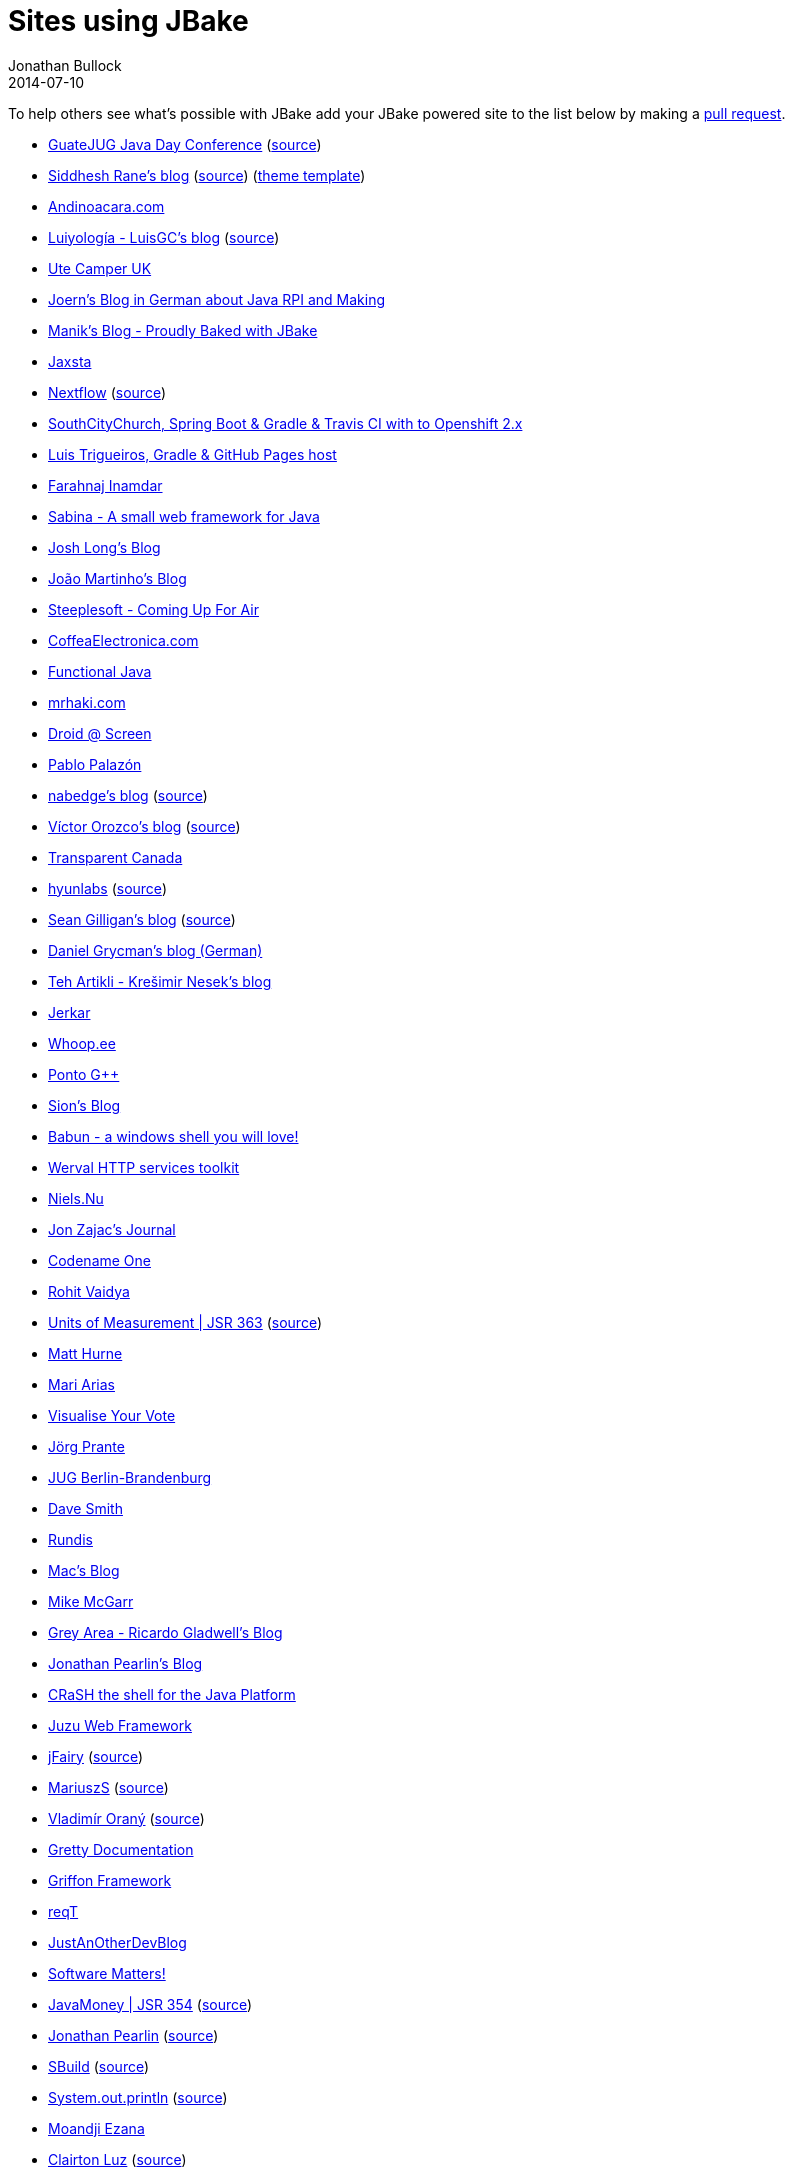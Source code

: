 = Sites using JBake
Jonathan Bullock
2014-07-10
:jbake-type: page
:jbake-tags: community
:jbake-status: published
:idprefix:

To help others see what's possible with JBake add your JBake powered site to the list below by making a https://github.com/jbake-org/jbake.org/blob/master/content/community/sites.adoc[pull request].

* http://guate-jug.net/javaday2017[GuateJUG Java Day Conference] (https://github.com/guatejug/files/tree/master/JavaDay2017/site[source])
* https://siddheshrane.github.io[Siddhesh Rane's blog] (https://github.com/SiddheshRane/blog[source]) (https://github.com/SiddheshRane/jbake-clean-blog-template[theme template])
* https://andinoacara.com/[Andinoacara.com]
* http://luisgc.github.io/blog/[Luiyología - LuisGC's blog] (https://github.com/luisgc/blog/[source])
* http://www.ute-camper.co.uk[Ute Camper UK]
* http://www.joern-karthaus.de[Joern's Blog in German about Java RPI and Making]
* http://manik.magar.me[Manik's Blog - Proudly Baked with JBake]
* http://jaxsta.com[Jaxsta]
* http://www.nextflow.io[Nextflow] (https://github.com/nextflow-io/website[source])
* http://app-southcitychurch.rhcloud.com/[SouthCityChurch, Spring Boot & Gradle & Travis CI with to Openshift 2.x ]
* http://luistrigueiros.com/[Luis Trigueiros, Gradle & GitHub Pages host]
* http://farahnaj.github.io/[Farahnaj Inamdar]
* http://there4.co/sabina/[Sabina - A small web framework for Java]
* http://joshlong.com/[Josh Long's Blog]
* http://jdmartinho.com/blog/[João Martinho's Blog]
* http://blogs.steeplesoft.com/[Steeplesoft - Coming Up For Air]
* http://coffeaelectronica.com/[CoffeaElectronica.com]
* http://www.functionaljava.org/[Functional Java]
* http://mrhaki.com/[mrhaki.com]
* http://droid-at-screen.org/[Droid @ Screen]
* http://ppalazon.github.io/[Pablo Palazón]
* http://nabedge.mixer2.org[nabedge's blog] (https://github.com/nabedge/blog[source])
* http://vorozco.com[Víctor Orozco's blog] (https://github.com/tuxtor/the-j[source])
* http://transparent-canada.ca/[Transparent Canada]
* http://hyunlabs.com/[hyunlabs] (https://github.com/danhyun/blog[source])
* http://msgilligan.github.io[Sean Gilligan's blog] (https://github.com/msgilligan/msgilligan.github.io[source])
* http://grycman.eu[Daniel Grycman's blog (German)]
* http://knes1.github.io[Teh Artikli - Krešimir Nesek's blog]
* http://jerkar.github.io/[Jerkar]
* http://www.whoop.ee/[Whoop.ee]
* http://ja-gaeta.github.io/[Ponto G++]
* http://willis7.github.io/blog/[Sion's Blog]
* http://babun.github.io/[Babun - a windows shell you will love!]
* http://werval.io[Werval HTTP services toolkit]
* http://niels.nu/[Niels.Nu]
* http://jonzajac.com/[Jon Zajac's Journal]
* http://codenameone.com/[Codename One]
* http://rohitvvv.github.io/[Rohit Vaidya]
* http://unitsofmeasurement.github.io/[Units of Measurement | JSR 363] (https://github.com/unitsofmeasurement/unitsofmeasurement-jbake[source])
* http://matthurne.com/[Matt Hurne]
* http://marisarias.org[Mari Arias]
* http://auprefs.info[Visualise Your Vote]
* http://jprante.github.io/[Jörg Prante]
* http://www.jug-berlin-brandenburg.de[JUG Berlin-Brandenburg]
* http://davesmith.me[Dave Smith]
* http://rundis.github.io/blog/[Rundis]
* http://robertmcintosh.me/[Mac's Blog]
* http://www.mikemcgarr.com/[Mike McGarr]
* http://blog.gladwell.me/[Grey Area - Ricardo Gladwell's Blog]
* http://jdpgrailsdev.github.io/blog/[Jonathan Pearlin's Blog]
* http://www.crashub.org/[CRaSH the shell for the Java Platform]
* http://juzuweb.org[Juzu Web Framework]
* http://jfairy.org/[jFairy] (https://github.com/Codearte/jfairy-site/tree/master[source])
* http://mariuszs.github.io/[MariuszS] (https://github.com/mariuszs/mariuszs.github.com/tree/jbake[source])
* http://www.orany.cz/[Vladimír Oraný] (https://github.com/musketyr/www.orany.cz[source])
* http://akhikhl.github.io/gretty-doc[Gretty Documentation]
* http://new.griffon-framework.org/[Griffon Framework]
* http://reqt.org/[reqT]
* http://www.ybonnel.fr/[JustAnOtherDevBlog]
* http://mperry.github.io/[Software Matters!]
* http://javamoney.org[JavaMoney | JSR 354] (https://github.com/JavaMoney/JavaMoney-template-bootstrap[source])
* http://jonathanpearlin.com[Jonathan Pearlin] (https://github.com/jdpgrailsdev/blog/[source])
* http://sbuild.org[SBuild] (https://github.com/SBuild-org/site-sbuild-org[source])
* http://fisiu.github.io/[System.out.println] (https://github.com/Fisiu/fisiu.github.io[source])
* http://moandjiezana.com/[Moandji Ezana]
* http://clairtonluz.github.io/[Clairton Luz] (https://github.com/clairtonluz/tp_blog[source])
* http://timyates.github.io/groovy-stream/[Groovy-stream] (https://github.com/timyates/groovy-stream/tree/master/docs[source])
* http://melix.github.io/blog/[Cédric Champeau's blog] (https://github.com/melix/blog/[source])
* http://blog.ackx.net/[foo::bar @YouriAckx/]
* http://lhuet.github.io/blog/[Java dans le hard(ware)] (https://github.com/lhuet/blog[source])
* http://konik.io/[Konik]
* http://ingramchen.io[Xexex's Java]
* http://kcm85.fr/[Karaté Club Montaigu]
* http://www.nappysack.co.uk[nappysack]
* http://docs.ingenieux.com.br/[Ingenieux Labs] (https://bitbucket.org/ingenieux/docs.ingenieux.com.br[source])
* http://jbake.org[JBake.org] (https://github.com/jbake-org/jbake.org[source])
* http://jonathanbullock.com[Jonathan Bullock]
* https://jconfdominicana.org[JConf Dominicana] (https://github.com/JavaDominicano/conference[source])
* https://clojure.org[Clojure] (https://github.com/clojure/clojure-site[source])
* https://www.optaplanner.org[OptaPlanner AI] (https://github.com/kiegroup/optaplanner-website[source])
* https://roboquant.org[roboquant] (https://github.com/neurallayer/roboquant.org[source])
* https://eudriscabrera.com[Eudris Cabrera's Personal site] (https://github.com/ecabrerar/eudriscabreradotcom[source])
* https://doctoolchain.org/[docToolchain] (https://github.com/docToolchain/docToolchain[source])
* https://aim42.github.io/htmlSanityCheck[Html Sanity Check] (https://github.com/aim42/htmlSanityCheck/tree/master/src/docs[source])
* https://lealceldeiro.com/[Asiel Leal Celdeiro's Personal site] (https://github.com/lealceldeiro/lealceldeiro.github.io[source])
